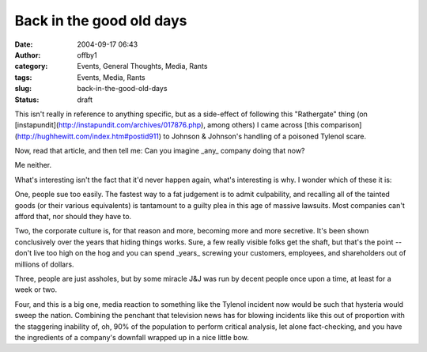 Back in the good old days
#########################
:date: 2004-09-17 06:43
:author: offby1
:category: Events, General Thoughts, Media, Rants
:tags: Events, Media, Rants
:slug: back-in-the-good-old-days
:status: draft

This isn't really in reference to anything specific, but as a
side-effect of following this "Rathergate" thing (on
[instapundit](http://instapundit.com/archives/017876.php), among others)
I came across [this
comparison](http://hughhewitt.com/index.htm#postid911) to Johnson &
Johnson's handling of a poisoned Tylenol scare.

Now, read that article, and then tell me: Can you imagine \_any\_
company doing that now?

Me neither.

What's interesting isn't the fact that it'd never happen again, what's
interesting is why. I wonder which of these it is:

One, people sue too easily. The fastest way to a fat judgement is to
admit culpability, and recalling all of the tainted goods (or their
various equivalents) is tantamount to a guilty plea in this age of
massive lawsuits. Most companies can't afford that, nor should they have
to.

Two, the corporate culture is, for that reason and more, becoming more
and more secretive. It's been shown conclusively over the years that
hiding things works. Sure, a few really visible folks get the shaft, but
that's the point -- don't live too high on the hog and you can spend
\_years\_ screwing your customers, employees, and shareholders out of
millions of dollars.

Three, people are just assholes, but by some miracle J&J was run by
decent people once upon a time, at least for a week or two.

Four, and this is a big one, media reaction to something like the
Tylenol incident now would be such that hysteria would sweep the nation.
Combining the penchant that television news has for blowing incidents
like this out of proportion with the staggering inability of, oh, 90% of
the population to perform critical analysis, let alone fact-checking,
and you have the ingredients of a company's downfall wrapped up in a
nice little bow.
